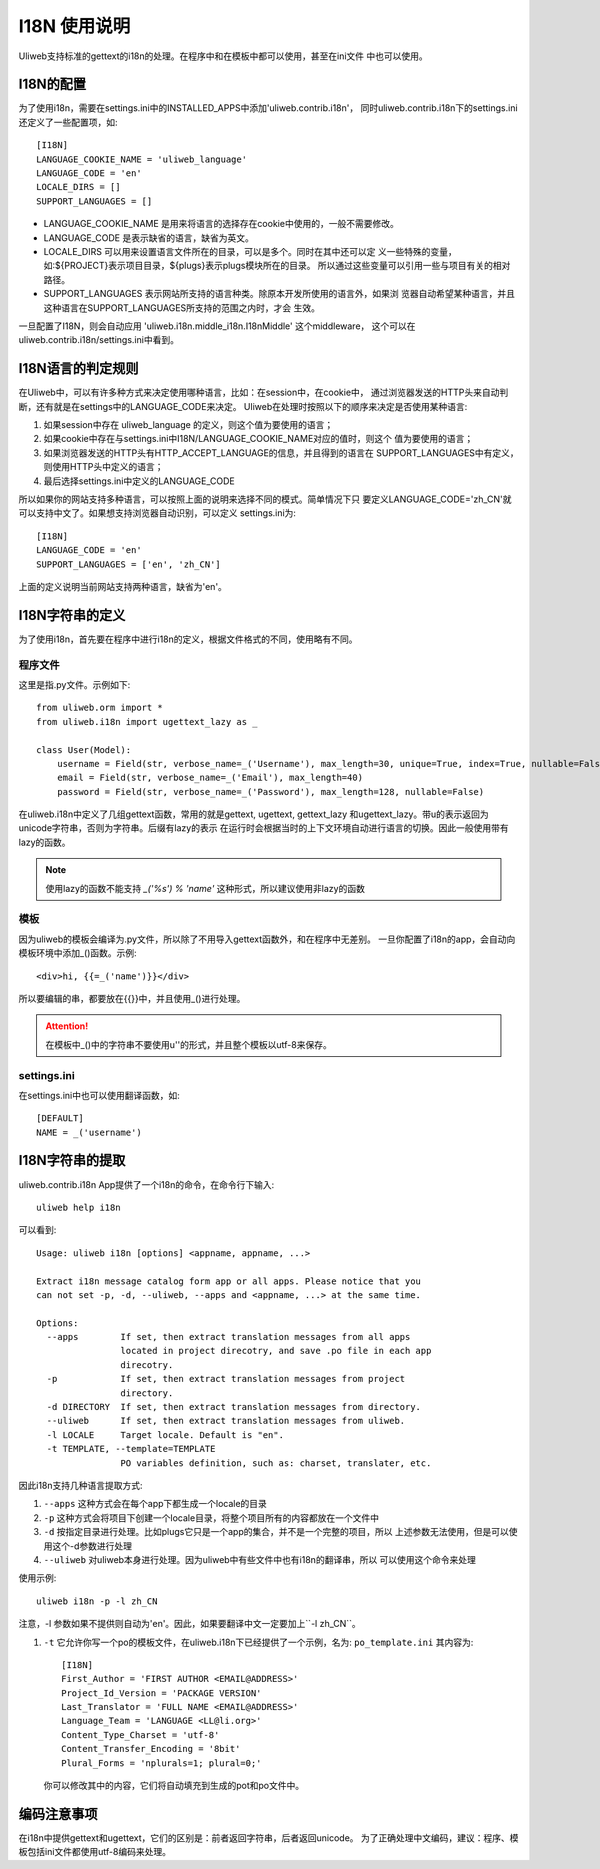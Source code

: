 ====================================
I18N 使用说明
====================================

Uliweb支持标准的gettext的i18n的处理。在程序中和在模板中都可以使用，甚至在ini文件
中也可以使用。

I18N的配置
-----------

为了使用i18n，需要在settings.ini中的INSTALLED_APPS中添加'uliweb.contrib.i18n'，
同时uliweb.contrib.i18n下的settings.ini还定义了一些配置项，如::

    [I18N]
    LANGUAGE_COOKIE_NAME = 'uliweb_language'
    LANGUAGE_CODE = 'en'
    LOCALE_DIRS = []
    SUPPORT_LANGUAGES = []

* LANGUAGE_COOKIE_NAME 是用来将语言的选择存在cookie中使用的，一般不需要修改。
* LANGUAGE_CODE 是表示缺省的语言，缺省为英文。
* LOCALE_DIRS 可以用来设置语言文件所在的目录，可以是多个。同时在其中还可以定
  义一些特殊的变量，如:${PROJECT}表示项目目录，${plugs}表示plugs模块所在的目录。
  所以通过这些变量可以引用一些与项目有关的相对路径。
* SUPPORT_LANGUAGES 表示网站所支持的语言种类。除原本开发所使用的语言外，如果浏
  览器自动希望某种语言，并且这种语言在SUPPORT_LANGUAGES所支持的范围之内时，才会
  生效。

一旦配置了I18N，则会自动应用 'uliweb.i18n.middle_i18n.I18nMiddle' 这个middleware，
这个可以在uliweb.contrib.i18n/settings.ini中看到。

I18N语言的判定规则
--------------------

在Uliweb中，可以有许多种方式来决定使用哪种语言，比如：在session中，在cookie中，
通过浏览器发送的HTTP头来自动判断，还有就是在settings中的LANGUAGE_CODE来决定。
Uliweb在处理时按照以下的顺序来决定是否使用某种语言:

#. 如果session中存在 uliweb_language 的定义，则这个值为要使用的语言；
#. 如果cookie中存在与settings.ini中I18N/LANGUAGE_COOKIE_NAME对应的值时，则这个
   值为要使用的语言；
#. 如果浏览器发送的HTTP头有HTTP_ACCEPT_LANGUAGE的信息，并且得到的语言在
   SUPPORT_LANGUAGES中有定义，则使用HTTP头中定义的语言；
#. 最后选择settings.ini中定义的LANGUAGE_CODE

所以如果你的网站支持多种语言，可以按照上面的说明来选择不同的模式。简单情况下只
要定义LANGUAGE_CODE='zh_CN'就可以支持中文了。如果想支持浏览器自动识别，可以定义
settings.ini为::

    [I18N]
    LANGUAGE_CODE = 'en'
    SUPPORT_LANGUAGES = ['en', 'zh_CN']

上面的定义说明当前网站支持两种语言，缺省为'en'。
    
I18N字符串的定义
------------------

为了使用i18n，首先要在程序中进行i18n的定义，根据文件格式的不同，使用略有不同。

程序文件
==========

这里是指.py文件。示例如下::

    from uliweb.orm import *
    from uliweb.i18n import ugettext_lazy as _

    class User(Model):
        username = Field(str, verbose_name=_('Username'), max_length=30, unique=True, index=True, nullable=False)
        email = Field(str, verbose_name=_('Email'), max_length=40)
        password = Field(str, verbose_name=_('Password'), max_length=128, nullable=False)

在uliweb.i18n中定义了几组gettext函数，常用的就是gettext, ugettext, gettext_lazy
和ugettext_lazy。带u的表示返回为unicode字符串，否则为字符串。后缀有lazy的表示
在运行时会根据当时的上下文环境自动进行语言的切换。因此一般使用带有lazy的函数。

.. note::
    使用lazy的函数不能支持 `_('%s') % 'name'` 这种形式，所以建议使用非lazy的函数 

模板
======

因为uliweb的模板会编译为.py文件，所以除了不用导入gettext函数外，和在程序中无差别。
一旦你配置了i18n的app，会自动向模板环境中添加_()函数。示例::

    <div>hi, {{=_('name')}}</div>
    
所以要编辑的串，都要放在{{}}中，并且使用_()进行处理。

.. attention::

    在模板中_()中的字符串不要使用u''的形式，并且整个模板以utf-8来保存。

settings.ini
===============

在settings.ini中也可以使用翻译函数，如::

    [DEFAULT]
    NAME = _('username')

I18N字符串的提取
------------------
    
uliweb.contrib.i18n App提供了一个i18n的命令，在命令行下输入::

    uliweb help i18n
    
可以看到::

    Usage: uliweb i18n [options] <appname, appname, ...>
    
    Extract i18n message catalog form app or all apps. Please notice that you 
    can not set -p, -d, --uliweb, --apps and <appname, ...> at the same time.
    
    Options:
      --apps        If set, then extract translation messages from all apps
                    located in project direcotry, and save .po file in each app
                    direcotry.
      -p            If set, then extract translation messages from project
                    directory.
      -d DIRECTORY  If set, then extract translation messages from directory.
      --uliweb      If set, then extract translation messages from uliweb.
      -l LOCALE     Target locale. Default is "en".
      -t TEMPLATE, --template=TEMPLATE
                    PO variables definition, such as: charset, translater, etc.
    
因此i18n支持几种语言提取方式:

#. ``--apps`` 这种方式会在每个app下都生成一个locale的目录
#. ``-p`` 这种方式会将项目下创建一个locale目录，将整个项目所有的内容都放在一个文件中
#. ``-d`` 按指定目录进行处理。比如plugs它只是一个app的集合，并不是一个完整的项目，所以
   上述参数无法使用，但是可以使用这个-d参数进行处理
#. ``--uliweb`` 对uliweb本身进行处理。因为uliweb中有些文件中也有i18n的翻译串，所以
   可以使用这个命令来处理

使用示例::

    uliweb i18n -p -l zh_CN
    
注意，-l 参数如果不提供则自动为'en'。因此，如果要翻译中文一定要加上``-l zh_CN``。

#. ``-t`` 它允许你写一个po的模板文件，在uliweb.i18n下已经提供了一个示例，名为: ``po_template.ini``
   其内容为::

        [I18N]
        First_Author = 'FIRST AUTHOR <EMAIL@ADDRESS>'
        Project_Id_Version = 'PACKAGE VERSION'
        Last_Translator = 'FULL NAME <EMAIL@ADDRESS>'
        Language_Team = 'LANGUAGE <LL@li.org>'
        Content_Type_Charset = 'utf-8'
        Content_Transfer_Encoding = '8bit'
        Plural_Forms = 'nplurals=1; plural=0;'

   你可以修改其中的内容，它们将自动填充到生成的pot和po文件中。

编码注意事项
----------------

在i18n中提供gettext和ugettext，它们的区别是：前者返回字符串，后者返回unicode。
为了正确处理中文编码，建议：程序、模板包括ini文件都使用utf-8编码来处理。